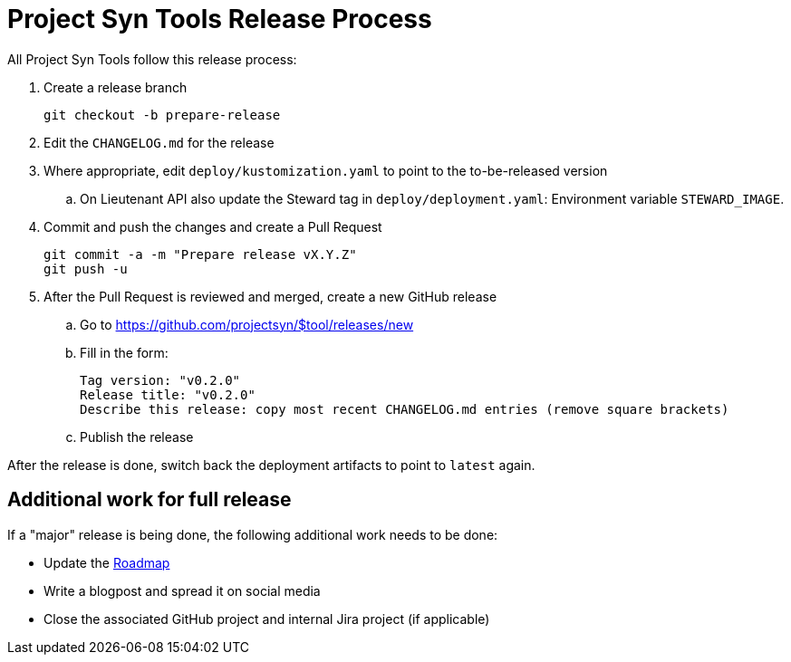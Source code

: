 = Project Syn Tools Release Process

All Project Syn Tools follow this release process:

. Create a release branch
+
[source,shell]
----
git checkout -b prepare-release
----

. Edit the `CHANGELOG.md` for the release

. Where appropriate, edit `deploy/kustomization.yaml` to point to the to-be-released version
.. On Lieutenant API also update the Steward tag in `deploy/deployment.yaml`: Environment variable `STEWARD_IMAGE`.

. Commit and push the changes and create a Pull Request
+
[source,shell]
----
git commit -a -m "Prepare release vX.Y.Z"
git push -u
----

. After the Pull Request is reviewed and merged, create a new GitHub release

.. Go to https://github.com/projectsyn/$tool/releases/new
.. Fill in the form:
+
----
Tag version: "v0.2.0"
Release title: "v0.2.0"
Describe this release: copy most recent CHANGELOG.md entries (remove square brackets)
----
.. Publish the release

After the release is done, switch back the deployment artifacts to point to `latest` again.

== Additional work for full release

If a "major" release is being done, the following additional work needs to be done:

* Update the https://github.com/projectsyn/documentation/blob/master/docs/modules/ROOT/pages/roadmap.adoc[Roadmap]
* Write a blogpost and spread it on social media
* Close the associated GitHub project and internal Jira project (if applicable)
